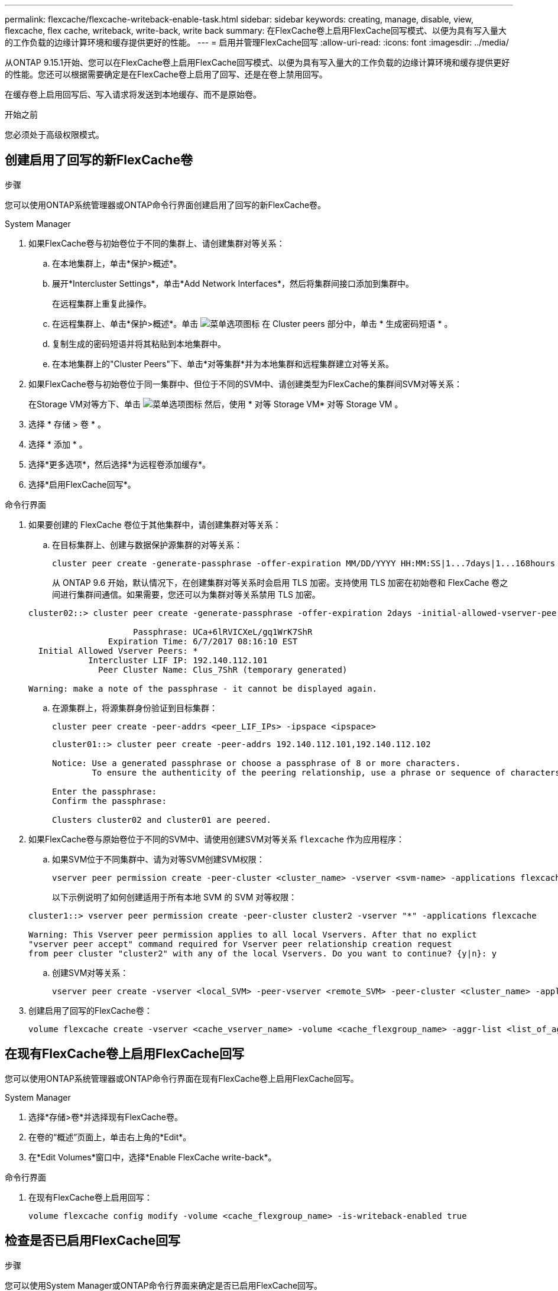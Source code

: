 ---
permalink: flexcache/flexcache-writeback-enable-task.html 
sidebar: sidebar 
keywords: creating, manage, disable, view, flexcache, flex cache, writeback, write-back, write back 
summary: 在FlexCache卷上启用FlexCache回写模式、以便为具有写入量大的工作负载的边缘计算环境和缓存提供更好的性能。 
---
= 启用并管理FlexCache回写
:allow-uri-read: 
:icons: font
:imagesdir: ../media/


[role="lead"]
从ONTAP 9.15.1开始、您可以在FlexCache卷上启用FlexCache回写模式、以便为具有写入量大的工作负载的边缘计算环境和缓存提供更好的性能。您还可以根据需要确定是在FlexCache卷上启用了回写、还是在卷上禁用回写。

在缓存卷上启用回写后、写入请求将发送到本地缓存、而不是原始卷。

.开始之前
您必须处于高级权限模式。



== 创建启用了回写的新FlexCache卷

.步骤
您可以使用ONTAP系统管理器或ONTAP命令行界面创建启用了回写的新FlexCache卷。

[role="tabbed-block"]
====
.System Manager
--
. 如果FlexCache卷与初始卷位于不同的集群上、请创建集群对等关系：
+
.. 在本地集群上，单击*保护>概述*。
.. 展开*Intercluster Settings*，单击*Add Network Interfaces*，然后将集群间接口添加到集群中。
+
在远程集群上重复此操作。

.. 在远程集群上、单击*保护>概述*。单击 image:icon_kabob.gif["菜单选项图标"] 在 Cluster peers 部分中，单击 * 生成密码短语 * 。
.. 复制生成的密码短语并将其粘贴到本地集群中。
.. 在本地集群上的"Cluster Peers"下、单击*对等集群*并为本地集群和远程集群建立对等关系。


. 如果FlexCache卷与初始卷位于同一集群中、但位于不同的SVM中、请创建类型为FlexCache的集群间SVM对等关系：
+
在Storage VM对等方下、单击 image:icon_kabob.gif["菜单选项图标"] 然后，使用 * 对等 Storage VM* 对等 Storage VM 。

. 选择 * 存储 > 卷 * 。
. 选择 * 添加 * 。
. 选择*更多选项*，然后选择*为远程卷添加缓存*。
. 选择*启用FlexCache回写*。


--
.命令行界面
--
. 如果要创建的 FlexCache 卷位于其他集群中，请创建集群对等关系：
+
.. 在目标集群上、创建与数据保护源集群的对等关系：
+
[source, cli]
----
cluster peer create -generate-passphrase -offer-expiration MM/DD/YYYY HH:MM:SS|1...7days|1...168hours -peer-addrs <peer_LIF_IPs> -initial-allowed-vserver-peers <svm_name>,..|* -ipspace <ipspace_name>
----
+
从 ONTAP 9.6 开始，默认情况下，在创建集群对等关系时会启用 TLS 加密。支持使用 TLS 加密在初始卷和 FlexCache 卷之间进行集群间通信。如果需要，您还可以为集群对等关系禁用 TLS 加密。

+
[listing]
----
cluster02::> cluster peer create -generate-passphrase -offer-expiration 2days -initial-allowed-vserver-peers *

                     Passphrase: UCa+6lRVICXeL/gq1WrK7ShR
                Expiration Time: 6/7/2017 08:16:10 EST
  Initial Allowed Vserver Peers: *
            Intercluster LIF IP: 192.140.112.101
              Peer Cluster Name: Clus_7ShR (temporary generated)

Warning: make a note of the passphrase - it cannot be displayed again.
----
.. 在源集群上，将源集群身份验证到目标集群：
+
[source, cli]
----
cluster peer create -peer-addrs <peer_LIF_IPs> -ipspace <ipspace>
----
+
[listing]
----
cluster01::> cluster peer create -peer-addrs 192.140.112.101,192.140.112.102

Notice: Use a generated passphrase or choose a passphrase of 8 or more characters.
        To ensure the authenticity of the peering relationship, use a phrase or sequence of characters that would be hard to guess.

Enter the passphrase:
Confirm the passphrase:

Clusters cluster02 and cluster01 are peered.
----


. 如果FlexCache卷与原始卷位于不同的SVM中、请使用创建SVM对等关系 `flexcache` 作为应用程序：
+
.. 如果SVM位于不同集群中、请为对等SVM创建SVM权限：
+
[source, cli]
----
vserver peer permission create -peer-cluster <cluster_name> -vserver <svm-name> -applications flexcache
----
+
以下示例说明了如何创建适用于所有本地 SVM 的 SVM 对等权限：

+
[listing]
----
cluster1::> vserver peer permission create -peer-cluster cluster2 -vserver "*" -applications flexcache

Warning: This Vserver peer permission applies to all local Vservers. After that no explict
"vserver peer accept" command required for Vserver peer relationship creation request
from peer cluster "cluster2" with any of the local Vservers. Do you want to continue? {y|n}: y
----
.. 创建SVM对等关系：
+
[source, cli]
----
vserver peer create -vserver <local_SVM> -peer-vserver <remote_SVM> -peer-cluster <cluster_name> -applications flexcache
----


. 创建启用了回写的FlexCache卷：
+
[source, cli]
----
volume flexcache create -vserver <cache_vserver_name> -volume <cache_flexgroup_name> -aggr-list <list_of_aggregates> -origin-volume <origin flexgroup> -origin-vserver <origin_vserver name> -junction-path <junction_path> -is-writeback-enabled true
----


--
====


== 在现有FlexCache卷上启用FlexCache回写

您可以使用ONTAP系统管理器或ONTAP命令行界面在现有FlexCache卷上启用FlexCache回写。

[role="tabbed-block"]
====
.System Manager
--
. 选择*存储>卷*并选择现有FlexCache卷。
. 在卷的“概述”页面上，单击右上角的*Edit*。
. 在*Edit Volumes*窗口中，选择*Enable FlexCache write-back*。


--
.命令行界面
--
. 在现有FlexCache卷上启用回写：
+
[source, cli]
----
volume flexcache config modify -volume <cache_flexgroup_name> -is-writeback-enabled true
----


--
====


== 检查是否已启用FlexCache回写

.步骤
您可以使用System Manager或ONTAP命令行界面来确定是否已启用FlexCache回写。

[role="tabbed-block"]
====
.System Manager
--
. 选择*存储>卷*并选择一个卷。
. 在卷*Overview*中，找到* FlexCache详细信息*，并检查FlexCache卷上的FlexCache回写是否设置为*Enabled"。


--
.命令行界面
--
. 检查是否已启用FlexCache回写：
+
[source, cli]
----
volume flexcache config show -volume cache -fields is-writeback-enabled
----


--
====


== 在FlexCache卷上禁用回写

在删除FlexCache卷之前、您需要禁用FlexCache回写。

.步骤
您可以使用System Manager或ONTAP命令行界面禁用FlexCache回写。

[role="tabbed-block"]
====
.System Manager
--
. 选择*存储>卷*并选择已启用FlexCache回写的现有FlexCache卷。
. 在卷的概述页面上、单击右上角的编辑。
. 在*Edit Volumes*窗口中，取消选择*Enable FlexCache write-back*。


--
.命令行界面
--
. 禁用回写：
+
[source, cli]
----
volume flexcache config modify -volume <cache_vol_name> -is-writeback-enabled false
----


--
====
